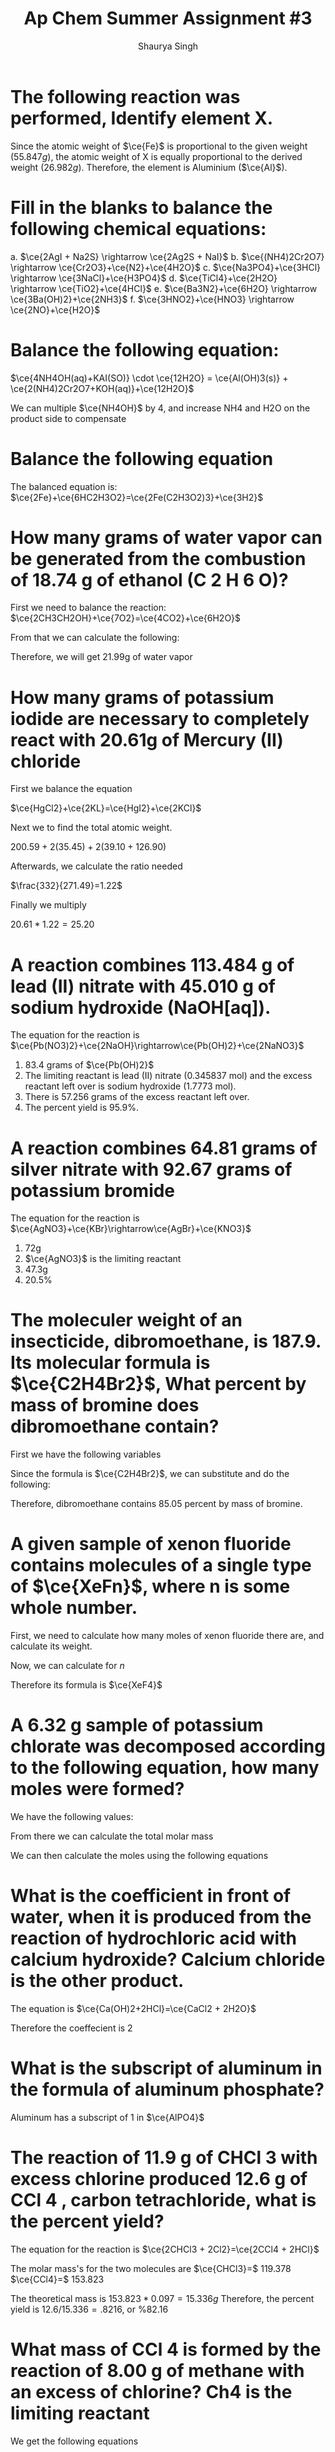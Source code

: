 #+title: Ap Chem Summer Assignment #3
#+author: Shaurya Singh
#+startup: preview
#+startup: fold
#+options: toc:nil
#+latex_class: chameleon
#+latex_header: \usepackage{chemfig}
#+latex_header: \usepackage[version=4]{mhchem}
#+latex_header: \usepackage{enumerate}


* The following reaction was performed, Identify element X.
\begin{align*}
  &\ce{Fe2O_3(s)}+\ce{2X(s)} = \ce{2Fe(s) + X_2O_3(s)}\\
  &79.847g+2x=55.847g+50.982g\\
  &\Rightarrow\ 2x=106.829g-79.847g\\
  &\Rightarrow\ 2x=26.982g\\
\end{align*}

Since the atomic weight of \(\ce{Fe}\) is proportional to the given weight
(\(55.847g\)), the atomic weight of X is equally proportional to the derived
weight (\(26.982g\)). Therefore, the element is Aluminium (\(\ce{Al}\)).

* Fill in the blanks to balance the following chemical equations:
#+attr_latex: :options [a.]
a. \(\ce{2AgI + Na2S} \rightarrow \ce{2Ag2S + NaI}\)
b. \(\ce{(NH4)2Cr2O7} \rightarrow \ce{Cr2O3}+\ce{N2}+\ce{4H2O}\)
c. \(\ce{Na3PO4}+\ce{3HCl} \rightarrow \ce{3NaCl}+\ce{H3PO4}\)
d. \(\ce{TiCl4}+\ce{2H2O} \rightarrow \ce{TiO2}+\ce{4HCl}\)
e. \(\ce{Ba3N2}+\ce{6H2O} \rightarrow \ce{3Ba(OH)2}+\ce{2NH3}\)
f. \(\ce{3HNO2}+\ce{HNO3} \rightarrow \ce{2NO}+\ce{H2O}\)

* Balance the following equation:
\(\ce{4NH4OH(aq)+KAI(SO)} \cdot \ce{12H2O} = \ce{Al(OH)3(s)} +
\ce{2(NH4)2Cr2O7+KOH(aq)}+\ce{12H2O}\)

We can multiple \(\ce{NH4OH}\) by 4, and increase NH4 and H2O on the product side to compensate

* Balance the following equation
The balanced equation is:
\(\ce{2Fe}+\ce{6HC2H3O2}=\ce{2Fe(C2H3O2)3}+\ce{3H2}\)

* How many grams of water vapor can be generated from the combustion of 18.74 g of ethanol (C 2 H 6 O)?
First we need to balance the reaction:
\(\ce{2CH3CH2OH}+\ce{7O2}=\ce{4CO2}+\ce{6H2O}\)

From that we can calculate the following:
\begin{align*}
&18.74=0.4068 mol\\
&0.4068 mol * (6 mol \ce{H2O}/2 mol) = 1.22 mol \ce{H2O}\\
&1.22 mol = 21.99 g
\end{align*}

Therefore, we will get 21.99g of water vapor

* How many grams of potassium iodide are necessary to completely react with 20.61g of Mercury (II) chloride
First we balance the equation

\(\ce{HgCl2}+\ce{2KL}=\ce{HgI2}+\ce{2KCl}\)

Next we to find the total atomic weight.

\(200.59+2(35.45)+2(39.10+126.90)\)

Afterwards, we calculate the ratio needed

\(\frac{332}{271.49}=1.22\)

Finally we multiply

\(20.61*1.22=25.20\)

* A reaction combines 113.484 g of lead (II) nitrate with 45.010 g of sodium hydroxide (NaOH[aq]).
The equation for the reaction is
\(\ce{Pb(NO3)2}+\ce{2NaOH}\rightarrow\ce{Pb(OH)2}+\ce{2NaNO3}\)

#+attr_latex: :options [a.]
1. 83.4 grams of $\ce{Pb(OH)2}$
2. The limiting reactant is lead (II) nitrate (0.345837 mol) and the excess reactant left over is sodium hydroxide (1.7773 mol).
3. There is 57.256 grams of the excess reactant left over.
4. The percent yield is 95.9%.

* A reaction combines 64.81 grams of silver nitrate with 92.67 grams of potassium bromide
The equation for the reaction is
\(\ce{AgNO3}+\ce{KBr}\rightarrow\ce{AgBr}+\ce{KNO3}\)

#+attr_latex: :options [a.]
1. 72g
2. \(\ce{AgNO3}\) is the limiting reactant
3. 47.3g
4. 20.5%

* The moleculer weight of an insecticide, dibromoethane, is 187.9. Its molecular formula is \(\ce{C2H4Br2}\), What percent by mass of bromine does dibromoethane contain?
First we have the following variables
\begin{align*}
&\ce{C} = 12.011\\
&\ce{H} = 1.008\\
&\ce{Br} = 79.90
\end{align*}

Since the formula is  \(\ce{C2H4Br2}\), we can substitute and do the following:

\begin{align*}
&= 24.022 + 4.032 + 159.8\\
&= 187.9\\
&= 159.8/187.9\\
&=.8505
\end{align*}

Therefore, dibromoethane contains $85.05$ percent by mass of bromine.

* A given sample of xenon fluoride contains molecules of a single type of \(\ce{XeFn}\), where n is some whole number.
First, we need to calculate how many moles of xenon fluoride there are, and
calculate its weight.

\begin{align*}
moles&=9.03*10^{20}/6.022*10^{23}\\
&= 1.5*10^-3\\
&= 0.31g
\end{align*}

Now, we can calculate for $n$

\begin{align*}
&= 0.31/131+19n\\
&= 186.5 + 23.5n = 310\\
&n = 4
\end{align*}

Therefore its formula is \(\ce{XeF4}\)

* A 6.32 g sample of potassium chlorate was decomposed according to the following equation, how many moles were formed?
We have the following values:
\begin{align*}
&k = 39.0983g\\
&Cl = 35.45g\\
&O = 16.00g
\end{align*}

From there we can calculate the total molar mass
\begin{align*}
&39.0983 + 35.45 + 3*16 = 122.55g
\end{align*}

We can then calculate the moles using the following equations
\begin{align*}
&6.32/122.55 = 6.052 moles\\
&2 mol KClO3 = 3 mol O2\\
&2 = 3\\
&0.052*3/2\\
&= 0.078 mol
\end{align*}

* What is the coefficient in front of water, when it is produced from the reaction of hydrochloric acid with calcium hydroxide? Calcium chloride is the other product.
The equation is
\(\ce{Ca(OH)2+2HCl}=\ce{CaCl2 + 2H2O}\)

Therefore the coeffecient is 2

* What is the subscript of aluminum in the formula of aluminum phosphate?
Aluminum has a subscript of $1$ in \(\ce{AlPO4}\)

* The reaction of 11.9 g of CHCl 3 with excess chlorine produced 12.6 g of CCl 4 , carbon tetrachloride, what is the percent yield?
The equation for the reaction is
\(\ce{2CHCl3 + 2Cl2}=\ce{2CCl4 + 2HCl}\)

The molar mass's for the two molecules are
\(\ce{CHCl3}=\) 119.378
\(\ce{CCl4}=\) 153.823

The theoretical mass is $153.823 * 0.097 = 15.336g$
Therefore, the percent yield is $12.6/15.336 = .8216$, or %82.16

* What mass of CCl 4 is formed by the reaction of 8.00 g of methane with an excess of chlorine? Ch4 is the limiting reactant
We get the following equations
\begin{align*}
&8*1mol\ce{CH4}=8mol\ce{CH4}\\
&8mol\ce{CH4}/16.04=.499\\
&.499*153.82=76.72g\\
\end{align*}

Therefore, the solution is $76.72g$

* A reaction occurs between sodium carbonate and hydrochloric acid producing sodium chloride, carbon dioxide, and water. Write the balanced chemical equation for the reaction.

The equation will be sodium carbonate + hydrohloric acid = sodium chloride +
carbon doxide + water. In correct notation this is written as:

\begin{align*}
&\ce{Na2CO3 + HCl}+\ce{NaCl + CO2 + H2O}
\end{align*}

Balanced, this equation is
\begin{align*}
&\ce{Na2CO3 + 2HCl}+\ce{2NaCl + 2CO2 + H2O}
\end{align*}

* Classify the type of reaction from the five major type of reactions you learned in your first year chemistry course and write word equations. If necessary, balance.
#+attr_latex: :options [a.]
1. \(\ce{NaOH + KNO3}=\ce{NaNO3 + KOH}\) is a double replacement reaction
2. \(\ce{CH4 + 2O2}=\ce{CO2 + 2H2O}\) is a combustion reaction
3. \(\ce{Fe + 3NaBr}=\ce{FaBr2+3Na}\) is a single replacement
4. This equation is already balanced, and is a double replacement reaction
5. This equation is already balanced, and is a double replacement reaction
6. This equation is already balanced, and is a synthesis reaction
7. This equation is already balanced, and is a decomposition reaction

* Now try these recation types, Rewrite as a balanced equation with the products predicted
#+attr_latex: :options [a.]
1. \(\ce{Ba(OH)2}\rightarrow\ce{BaO + H2O}\)
2. \(\ce{Na2CO3}\rightarrow\ce{Na2O + CO2}\)
3. \(\ce{2LiClO3}\rightarrow\ce{2LiCl + 3O2}\)
4. \(\ce{Al2O3}\rightarrow\ce{2Al2 + O3}\)
5. \(\ce{H2SO4}\rightarrow\ce{H2O + SO3}\)

* Now try these recation types, Rewrite as a balanced equation with the products predicted
#+attr_latex: :options [a.]
1. \(\ce{2Mg + O2}\rightarrow\ce{2MgO}\)
2. \(\ce{N2 + 3H2}\rightarrow\ce{2NH3}\)
3. \(\ce{S + O2}\rightarrow\ce{SO2}\)
4. \(\ce{CaO + H2O}\rightarrow\ce{Ca(OH)2}\)

* Attempt to write and predict products the following chemical reactions:
#+attr_latex: :options [a.]
1. \(\ce{2H2O2}\rightarrow\ce{2H2O + O2}\)
2. \(\ce{Cu^{2+} + So4^{2-} + Ba^{2+} + 2OH-}\rightarrow\ce{Cu(OH)2 + BaSO4}\)
3. \(\ce{Al + 3Ag+}\rightarrow\ce{Al3+ + 3Ag}\)
4. \(\ce{Cl2 + 2NaBr}\rightarrow\ce{Br2 + 2NaCl}\)
5. \(\ce{C2H6 + 3O2}\rightarrow\ce{CO2 + CO + 3H2O}\)

* Using the solubility rules table, classify each of the substances as being soluble or insoluble in water. Then, Identify the two new compounds that form if the solutions, as suggested by the following table, were mixed via a double displacement reaction.
** Part A
#+attr_latex: :options [a.]
1.  KBr = Soluble
2.  PbCO 3 = Insoluble
3.  BaSO 4 = Insoluble
4.  zinc hydroxide = Insoluble
5.  sodium acetate = Soluble
6.  silver iodide = Insoluble
7.  cadmium (II) sulfide = Insoluble
8.  zinc carbonate = Insoluble
9.  silver acetate = Soluble
10. copper (II) sulfide = Insoluble
11. Mg 3 (PO4) 2 = Insoluble
12. KOH = Soluble
13. NiCl 2 = Soluble
14. NH 4 OH = Soluble
15. Hg 2 SO 4 = Insoluble
16. PbI 2 = Insoluble

** Part B
| \(\ce{Kbr}\)                        | \(\ce{Na2Co3}\)                           | \(\ce{CaS}\)                             | \(\ce{NH4OH}\)                              |
|-------------------------------------+-------------------------------------------+------------------------------------------+---------------------------------------------|
| _\(\ce{AgBr(s)}\),_ \(\ce{KNO3(aq)}\) | _\(\ce{Ag2CO3(s)}\)_, \(\ce{NaNO3(aq)}\)    | _\(\ce{Ag2S(s)}\),_  \(\ce{Ca(NO3)2(aq)}\) | _\(\ce{AgOH(s)}\)_, \(\ce{NH4NO3(aq)}\)       |
|-------------------------------------+-------------------------------------------+------------------------------------------+---------------------------------------------|
| \(\ce{BaBr2(aq), KCl(aq)}\)         | \(\ce{NaCl(aq)}\), _\(\ce{BaCO3(s)}\)_      | \(\ce{CaCl(aq), BaS(aq)}\)               | \(\ce{Ba(OH)2(aq), NH4Cl(aq)}\)             |
|-------------------------------------+-------------------------------------------+------------------------------------------+---------------------------------------------|
| \(\ce{AlBr3(aq), KNO3(aq)}\)        | _\(\ce{Al2(CO3)3(s)}\),_ \(\ce{NaNO3(aq)}\) | \(\ce{AlBr3(aq)}\), _\(\ce{Al2S3(s)}\)_    | _\(\ce{Al(OH)3(aq)}\),_ \(\ce{NH4NO3(aq)}\)   |
|-------------------------------------+-------------------------------------------+------------------------------------------+---------------------------------------------|
| \(\ce{K2SO4(aq), CuBr2(aq)}\)       | _\(\ce{CuCO3(s)}\),_ \(\ce{NaSO4(aq)}\)     | \(\ce{K2SO4(aq)}\), _\(\ce{CuS(s)}\)_      | \(\ce{NH4(SO4)2(aq)}\), _\(\ce{Cu(OH)2(s)}\)_ |

* Name the following, then draw the Lewis Structure for the following hydrocarbons from their full names.
#+attr_latex: :options [a.]
1. \(\ce{CH4}\) - methane
2. \(\ce{C3H8}\) - propane
3. \(\ce{C4H8}\) - butene
4. \(\ce{C4H8}\) - butyne

** Draw Lewis Structures for the following
#+attr_latex: :options [a.]
1. Ethane \(\ce{C2H}\) (c-c)
2. Methane \(\ce{CH4}\) (c-c)
3. Propyne \(\ce{C3H4}\) (c---c)
4. 2 \cdot Butene \(\ce{2C4H8}\) (c---c)
